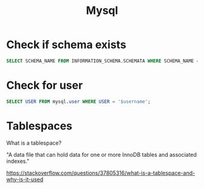 #+title: Mysql

* Check if schema exists

#+begin_src sql
    SELECT SCHEMA_NAME FROM INFORMATION_SCHEMA.SCHEMATA WHERE SCHEMA_NAME = '$db'
#+end_src

* Check for user
#+begin_src sql
    SELECT USER FROM mysql.user WHERE USER = '$username';
#+end_src

* Tablespaces
What is a tablespace?

"A data file that can hold data for one or more InnoDB tables and associated indexes."

https://stackoverflow.com/questions/37805316/what-is-a-tablespace-and-why-is-it-used
